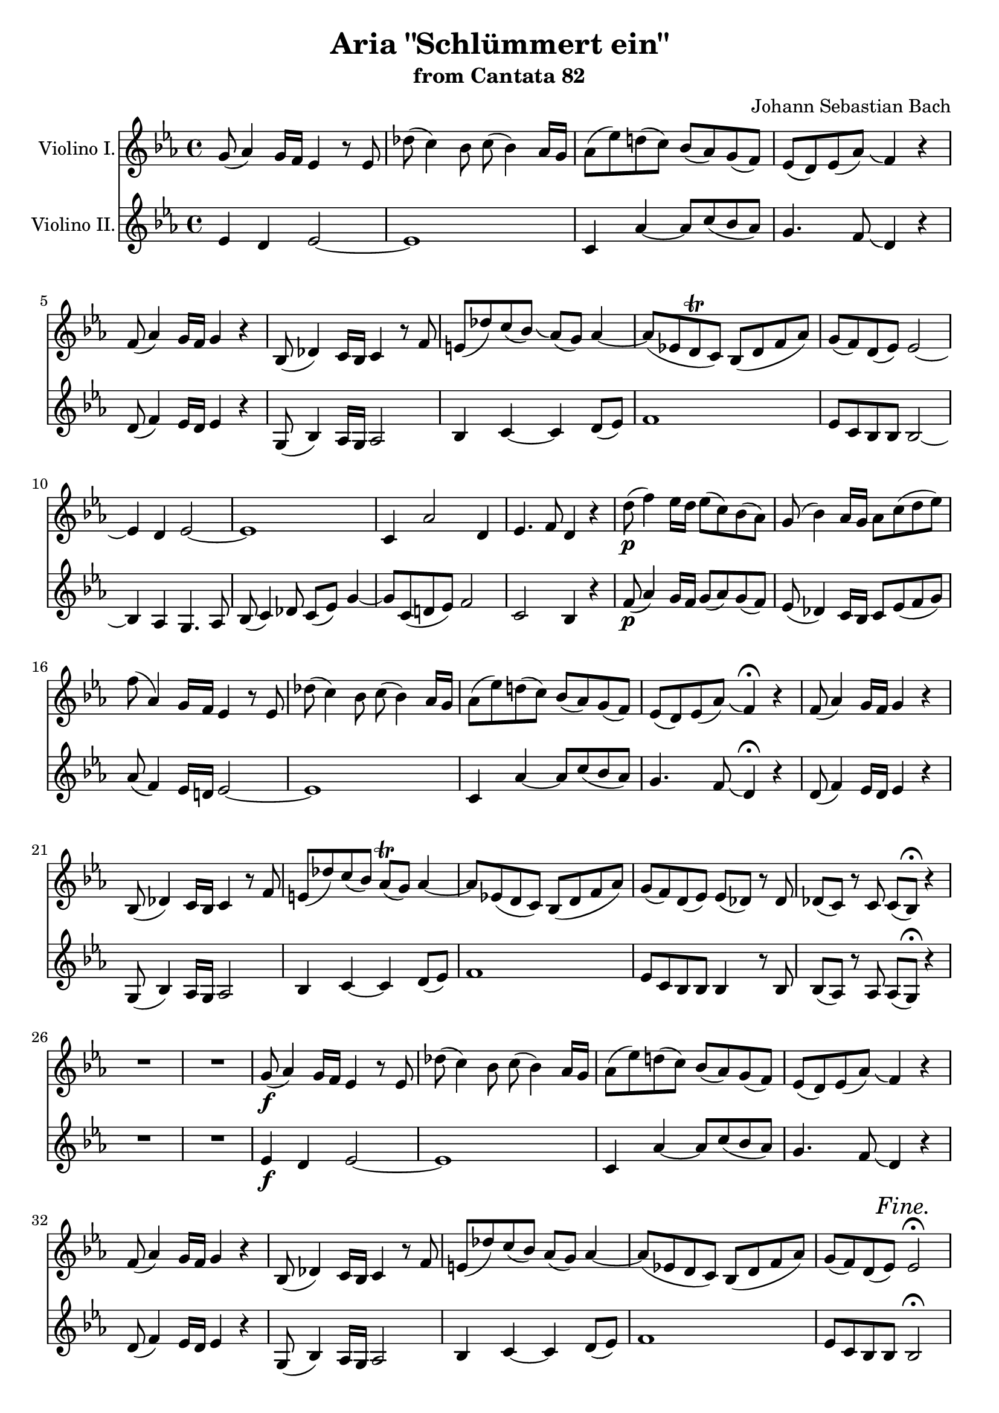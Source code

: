 \version "2.12.0"

\paper {
%   ragged-last-bottom = ##f
}

\header {
  title = "Aria \"Schlümmert ein\""
  subtitle = "from Cantata 82"
  composer = "Johann Sebastian Bach"
}

global = {
  \key es \major
  \time 4/4
  #(set-accidental-style 'modern)
  \set beatLength = #(ly:make-moment 1 2)
  \set Score.skipBars = ##t
}

apup = #(define-music-function (parser location note) (ly:music?)
#{
  \once \override Slur #'extra-offset = #'(-.6 . 1)
  \once \override Slur #'rotation = #'(-10 0 0)
  \hideNotes \appoggiatura $note \unHideNotes 
#})

violinoOne = \relative c'' {
  \global
  g8( as4) g16 f es4 r8 es |
  des'( c4) bes8 c( bes4) as16 g |
  as8( es') d( c) bes( as) g( f) |
  es( d) es( as) \apup g4 f4  r |
  % bar 5
  f8( as4) g16 f g4 r |
  bes,8( des4) c16 bes c4 r8 f |
  e( des') c( bes) \apup bes4 as8( g) as4~ |
  as8 (es d\trill c) bes( d f as) |
  g( f) d( es) es2~ |
  % bar 10
  es4 d es2~ |
  es1 |
  c4 as'2 d,4 |
  es4. f8 d4 r |
  d'8(\p f4) es16 d es8( c) bes( as) |
  % bar 15
  g( bes4) as16 g as8 c( d es) |
  f( as,4) g16 f es4 r8 es |
  des'( c4) bes8 c( bes4) as16 g |
  as8( es') d( c) bes( as) g( f) |
  es( d) es( as) \apup g4 f4\fermata  r |
  % bar 20
  f8( as4) g16 f g4 r |
  bes,8( des4) c16 bes c4 r8 f |
  e( des') c( bes) as(\trill g) as4~ |
  as8 es( d c) bes( d f as) |
  g( f) d( es) es( des) r des |
  % bar 25
  des( c) r c c( bes)\fermata r4 |
  R1 |
  R1 |
  g'8(\f as4) g16 f es4 r8 es |
  des'( c4) bes8 c( bes4) as16 g |
  % bar 30
  as8( es') d( c) bes( as) g( f) |
  es( d) es( as) \apup g4 f4  r |
  f8( as4) g16 f g4 r |
  bes,8( des4) c16 bes c4 r8 f |
  e( des') c( bes) as( g) as4~ |
  % bar 35
  as8 (es d c) bes( d f as) |
  g( f) d( es) es2\fermata | % FINE.
  R1*12 |
  g8(\p as4) g16 f es4 r8 es |
  % bar 50
  des'( c4) bes8 c( bes4) as16 g |
  as8( es') d( c) bes( as) g( f) |
  es( d) es( as) \apup g4 f4  r |
  f8( as4) g16 f g8 es( d c) |
  bes( des4) c16 bes c8 c'( d es) |
  % bar 55
  f( as,4) g16 f es4 r8 es |
  des'( c4) bes8 c( bes4) as16 g |
  as8( es') d( c) bes( as) g( f) |
  es( d) es( as) \apup g4 f4\fermata  r |
  f8( as4) g16 f g4 r |
  % bar 60
  bes,8( des4) c16 bes c4 r8 f |
  e( des') c( bes) as( g) as4~ |
  as8 es( d c) bes( d f as) |
  g( f) d( es) es( des) r des |
  des( c) r c c( bes)\fermata r4 |
  % bar 65
  R1 |
  r2 bes16(\pp c des4) c16( bes) |
  c8 c'16( bes as[ g f es]) d( es f4) es16( d) |
  es4 r r2 |
  R1*4 |
  % bar 73
  r2 c'16(\pp des es4) des16( c) |
  des4 r g,16( as bes4) as16( g) |
  % bar 75
  as2~ as8 des16(\f c bes[ as g f]) |
  e'8( f) f,( bes) as( g) e( f) |
  f\p as c4~ c8 bes( g as) |
  bes2~ bes8 as( e f) |
  g2~ g8 f f'( es) |
  % bar 80
  d( es) f4~ f8 b,( c d) |
  g, r r4 r2 |
  r g16(\p as bes4) as16( g) |
  as4 r d,16( es f4) es16( d) |
  es1~\pp |
  % bar 85
  es8( des) des( c) c2 |
  \bar "|."
}

violinoTwo = \relative c' {
  \global
  es4 d es2~ |
  es1 |
  c4 as'~ as8 c( bes as) |
  g4. f8 \apup es4 d4 r |
  % bar 5
  d8( f4) es16 d es4 r |
  g,8( bes4) as16 g as2 |
  bes4 c~ c d8( es) |
  f1 |
  es8 c bes bes bes2~ |
  % bar 10
  bes4 as g4. as8 |
  bes8( c4) des8 c( es) g4~ |
  g8 c,( d es) f2 |
  c bes4 r |
  f'8(\p as4) g16 f g8( as) g( f) |
  % bar 15
  es8( des4) c16 bes c8 es( f g) |
  as( f4) es16 d es2~ |
  es1 |
  c4 as'~ as8 c( bes as) |
  g4. f8 \apup es4 d4\fermata r |
  % bar 20
  d8( f4) es16 d es4 r |
  g,8( bes4) as16 g as2 |
  bes4 c~ c d8( es) |
  f1 |
  es8 c bes bes bes4 r8 bes |
  % bar 25
  bes( as) r as as( g)\fermata r4 |
  R1 |
  R1 |
  es'4\f d es2~ |
  es1 |
  % bar 30
  c4 as'~ as8 c( bes as) |
  g4. f8 \apup es4 d4 r |
  d8( f4) es16 d es4 r |
  g,8( bes4) as16 g as2 |
  bes4 c~ c d8( es) |
  % bar 35
  f1 |
  es8 c bes bes bes2\fermata |
  R1*12 |
  es4\p d es2~ |
  % bar 50
  es1 |
  c4 as'~ as8 c( bes as) |
  g4. f8 \apup es4 d4 r |
  d8( f4) es16 d es8( c) bes( as) |
  g( bes4) as16 g as8 es'( f g) |
  % bar 55
  as( f4) es16 d es2~ |
  es1 |
  c4 as'~ as8 c( bes as) |
  g4. f8 \apup es4 d4\fermata r |
  d8( f4) es16 d es4 r |
  % bar 60
  g,8( bes4) as16 g as2 |
  bes4 c2 d8( es) |
  f1 |
  es8 c bes bes bes4 r8 bes |
  bes( as) r as as( g)\fermata r4 |
  % bar 65
  R1 |
  r2 g16(\pp as bes4) as16( g) |
  as2~ as8 d4 bes16( as) |
  bes4 r r2 |
  R1*4 |
  % bar 73
  r2 a'16(\pp bes c4) bes16( a) |
  bes4 r e,16( f g4) f16( e) |
  % bar 75
  f2~ f8 f16(\f es des[ c bes as]) |
  g8 c f4~ f8 des c c |
  c4\p r8 f f4 r8 f~ |
  f des es4~ es8 f( g as) |
  bes4 r8 e, c2~ |
  % bar 80
  c8 b c f d4 es8( f) |
  g8 r r4 r2 |
  r e16(\p f g4) f16( e) |
  f4 r b,16( c d4) c16( b)|
  c2\pp bes |
  % bar 85
  as8( bes) bes( as) as2 |
  \bar "|."
}

marks = {
  s1*35
  s2 \mark \markup \italic Fine. s
  s1*47
  \once \override Score.RehearsalMark #'self-alignment-X = #LEFT
  \mark \markup \bold Adagio.
  s1*2
  \once \override Score.RehearsalMark #'break-visibility = #end-of-line-visible
  \once \override Score.RehearsalMark #'self-alignment-X = #RIGHT
  \mark \markup \italic { Da Capo. }
}

violinoOnePart = \new Staff \with {
  instrumentName = #"Violino I."
} \new Voice << \violinoOne \marks >>

violinoTwoPart = \new Staff \with {
  instrumentName = #"Violino II."
} \new Voice << \violinoTwo \marks >>

\score {
  <<
    \violinoOnePart
    \violinoTwoPart
  >>
}

